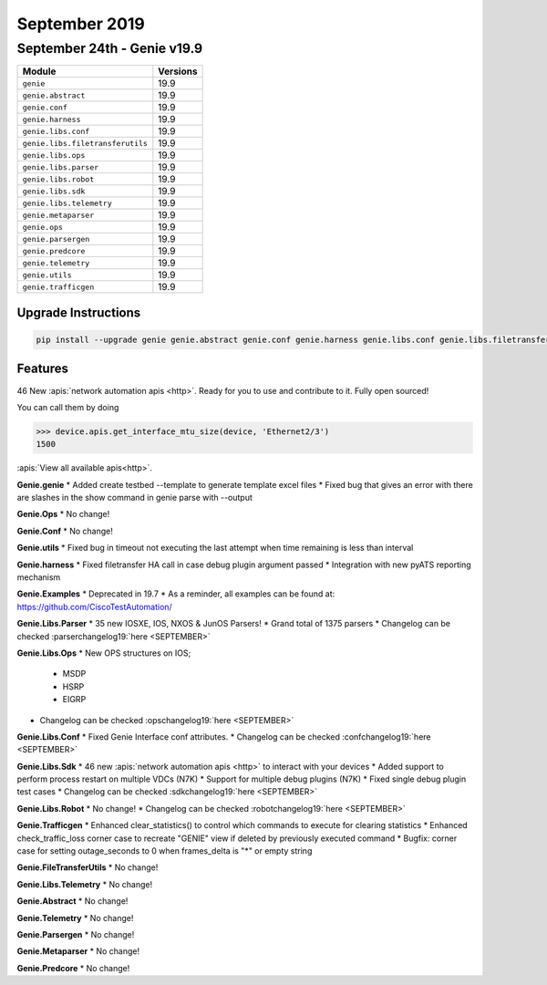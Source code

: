 September 2019
==============

September 24th - Genie v19.9
----------------------------

+-----------------------------------+-------------------------------+
| Module                            | Versions                      |
+===================================+===============================+
| ``genie``                         | 19.9                          |
+-----------------------------------+-------------------------------+
| ``genie.abstract``                | 19.9                          |
+-----------------------------------+-------------------------------+
| ``genie.conf``                    | 19.9                          |
+-----------------------------------+-------------------------------+
| ``genie.harness``                 | 19.9                          |
+-----------------------------------+-------------------------------+
| ``genie.libs.conf``               | 19.9                          |
+-----------------------------------+-------------------------------+
| ``genie.libs.filetransferutils``  | 19.9                          |
+-----------------------------------+-------------------------------+
| ``genie.libs.ops``                | 19.9                          |
+-----------------------------------+-------------------------------+
| ``genie.libs.parser``             | 19.9                          |
+-----------------------------------+-------------------------------+
| ``genie.libs.robot``              | 19.9                          |
+-----------------------------------+-------------------------------+
| ``genie.libs.sdk``                | 19.9                          |
+-----------------------------------+-------------------------------+
| ``genie.libs.telemetry``          | 19.9                          |
+-----------------------------------+-------------------------------+
| ``genie.metaparser``              | 19.9                          |
+-----------------------------------+-------------------------------+
| ``genie.ops``                     | 19.9                          |
+-----------------------------------+-------------------------------+
| ``genie.parsergen``               | 19.9                          |
+-----------------------------------+-------------------------------+
| ``genie.predcore``                | 19.9                          |
+-----------------------------------+-------------------------------+
| ``genie.telemetry``               | 19.9                          |
+-----------------------------------+-------------------------------+
| ``genie.utils``                   | 19.9                          |
+-----------------------------------+-------------------------------+
| ``genie.trafficgen``              | 19.9                          |
+-----------------------------------+-------------------------------+

Upgrade Instructions
^^^^^^^^^^^^^^^^^^^^

.. code-block:: bash

    pip install --upgrade genie genie.abstract genie.conf genie.harness genie.libs.conf genie.libs.filetransferutils genie.libs.ops genie.libs.parser genie.libs.robot genie.libs.sdk genie.libs.telemetry genie.metaparser genie.ops genie.parsergen genie.predcore genie.telemetry genie.utils unicon genie.trafficgen


Features
^^^^^^^^

46 New :apis:`network automation apis <http>`. Ready for you to use and
contribute to it.  Fully open sourced!

You can call them by doing

.. code-block:: python

    >>> device.apis.get_interface_mtu_size(device, 'Ethernet2/3')
    1500

:apis:`View all available apis<http>`.


**Genie.genie**
* Added create testbed --template to generate template excel files
* Fixed bug that gives an error with there are slashes in the show command in genie parse with --output


**Genie.Ops**
* No change!


**Genie.Conf**
* No change!


**Genie.utils**
* Fixed bug in timeout not executing the last attempt when time remaining is less than interval


**Genie.harness**
* Fixed filetransfer HA call in case debug plugin argument passed
* Integration with new pyATS reporting mechanism


**Genie.Examples**
* Deprecated in 19.7
* As a reminder, all examples can be found at: https://github.com/CiscoTestAutomation/


**Genie.Libs.Parser**
* 35 new IOSXE, IOS, NXOS & JunOS Parsers!
* Grand total of 1375 parsers
* Changelog can be checked :parserchangelog19:`here <SEPTEMBER>`


**Genie.Libs.Ops**
* New OPS structures on IOS;

    * MSDP
    * HSRP
    * EIGRP

* Changelog can be checked :opschangelog19:`here <SEPTEMBER>`


**Genie.Libs.Conf**
* Fixed Genie Interface conf attributes.
* Changelog can be checked :confchangelog19:`here <SEPTEMBER>`


**Genie.Libs.Sdk**
* 46 new :apis:`network automation apis <http>` to interact with your devices
* Added support to perform process restart on multiple VDCs (N7K)
* Support for multiple debug plugins (N7K)
* Fixed single debug plugin test cases
* Changelog can be checked :sdkchangelog19:`here <SEPTEMBER>`


**Genie.Libs.Robot**
* No change!
* Changelog can be checked :robotchangelog19:`here <SEPTEMBER>`


**Genie.Trafficgen**
* Enhanced clear_statistics() to control which commands to execute for clearing statistics
* Enhanced check_traffic_loss corner case to recreate "GENIE" view if deleted by previously executed command
* Bugfix: corner case for setting outage_seconds to 0 when frames_delta is "*" or empty string


**Genie.FileTransferUtils**
* No change!


**Genie.Libs.Telemetry**
* No change!


**Genie.Abstract**
* No change!


**Genie.Telemetry**
* No change!


**Genie.Parsergen**
* No change!


**Genie.Metaparser**
* No change!


**Genie.Predcore**
* No change!
